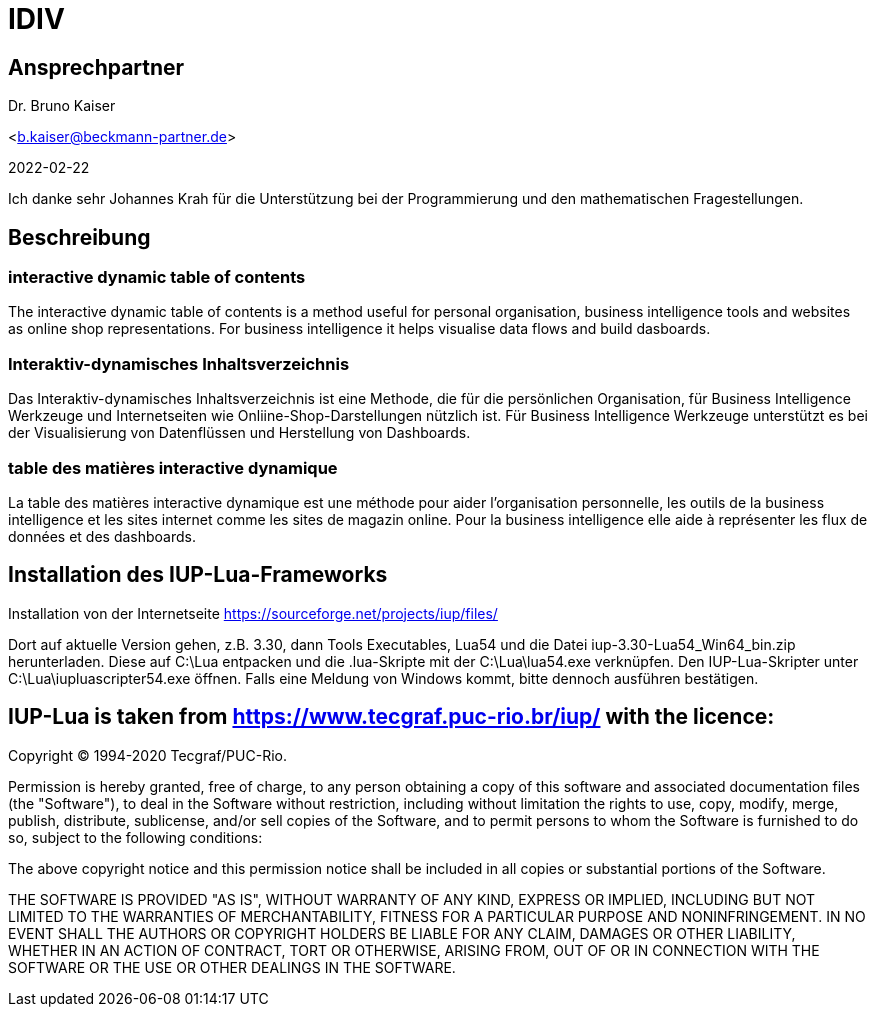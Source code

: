 = IDIV

== Ansprechpartner
Dr. Bruno Kaiser

<b.kaiser@beckmann-partner.de>

2022-02-22

Ich danke sehr Johannes Krah für die Unterstützung bei der Programmierung und den mathematischen Fragestellungen.

== Beschreibung

=== interactive dynamic table of contents

The interactive dynamic table of contents is a method useful for personal organisation, business intelligence tools and websites as online shop representations. For business intelligence it helps visualise data flows and build dasboards.

=== Interaktiv-dynamisches Inhaltsverzeichnis

Das Interaktiv-dynamisches Inhaltsverzeichnis ist eine Methode, die für die persönlichen Organisation, für Business Intelligence Werkzeuge und Internetseiten wie Onliine-Shop-Darstellungen nützlich ist. Für Business Intelligence Werkzeuge unterstützt es bei der Visualisierung von Datenflüssen und Herstellung von Dashboards.

=== table des matières interactive dynamique

La table des matières interactive dynamique est une méthode pour aider l'organisation personnelle, les outils de la business intelligence et les sites internet comme les sites de magazin online. Pour la business intelligence elle aide à représenter les flux de données et des dashboards.

== Installation des IUP-Lua-Frameworks

Installation von der Internetseite https://sourceforge.net/projects/iup/files/

Dort auf aktuelle Version gehen, z.B. 3.30, dann Tools Executables, Lua54 und die Datei iup-3.30-Lua54_Win64_bin.zip herunterladen. Diese auf C:\Lua entpacken und die .lua-Skripte mit der C:\Lua\lua54.exe verknüpfen. Den IUP-Lua-Skripter unter C:\Lua\iupluascripter54.exe öffnen. Falls eine Meldung von Windows kommt, bitte dennoch ausführen bestätigen.


== IUP-Lua is taken from https://www.tecgraf.puc-rio.br/iup/ with the licence:

Copyright © 1994-2020 Tecgraf/PUC-Rio.

Permission is hereby granted, free of charge, to any person obtaining a copy of this software and associated documentation files (the "Software"), to deal in the Software without restriction, including without limitation the rights to use, copy, modify, merge, publish, distribute, sublicense, and/or sell copies of the Software, and to permit persons to whom the Software is furnished to do so, subject to the following conditions:

The above copyright notice and this permission notice shall be included in all copies or substantial portions of the Software.

THE SOFTWARE IS PROVIDED "AS IS", WITHOUT WARRANTY OF ANY KIND, EXPRESS OR IMPLIED, INCLUDING BUT NOT LIMITED TO THE WARRANTIES OF MERCHANTABILITY, FITNESS FOR A PARTICULAR PURPOSE AND NONINFRINGEMENT. IN NO EVENT SHALL THE AUTHORS OR COPYRIGHT HOLDERS BE LIABLE FOR ANY CLAIM, DAMAGES OR OTHER LIABILITY, WHETHER IN AN ACTION OF CONTRACT, TORT OR OTHERWISE, ARISING FROM, OUT OF OR IN CONNECTION WITH THE SOFTWARE OR THE USE OR OTHER DEALINGS IN THE SOFTWARE.



